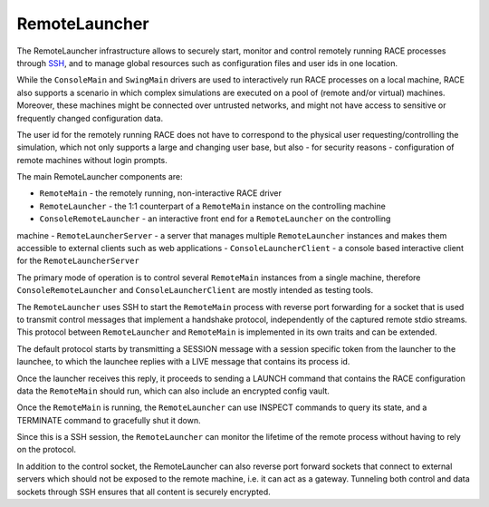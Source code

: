 RemoteLauncher
==============
The RemoteLauncher infrastructure allows to securely start, monitor and control remotely running RACE
processes through SSH_, and to manage global resources such as configuration files and user ids in
one location.

While the ``ConsoleMain`` and ``SwingMain`` drivers are used to interactively run RACE processes
on a local machine, RACE also supports a scenario in which complex simulations are executed on a
pool of (remote and/or virtual) machines. Moreover, these machines might be connected over untrusted
networks, and might not have access to sensitive or frequently changed configuration data.

The user id for the remotely running RACE does not have to correspond to the physical user
requesting/controlling the simulation, which not only supports a large and changing user base, but
also - for security reasons - configuration of remote machines without login prompts.

The main RemoteLauncher components are:

- ``RemoteMain`` - the remotely running, non-interactive RACE driver
- ``RemoteLauncher`` - the 1:1 counterpart of a ``RemoteMain`` instance on the controlling machine
- ``ConsoleRemoteLauncher`` - an interactive front end for a ``RemoteLauncher`` on the controlling
machine
- ``RemoteLauncherServer`` - a server that manages multiple ``RemoteLauncher`` instances and makes them
accessible to external clients such as web applications
- ``ConsoleLauncherClient`` - a console based interactive client for the ``RemoteLauncherServer``

The primary mode of operation is to control several ``RemoteMain`` instances from a single machine,
therefore ``ConsoleRemoteLauncher`` and ``ConsoleLauncherClient`` are mostly intended as testing
tools.

.. image:: ../images/remotelauncher-2.svg
    :class: center
    :alt: RACE overview

The ``RemoteLauncher`` uses SSH to start the ``RemoteMain`` process with reverse port forwarding for
a socket that is used to transmit control messages that implement a handshake protocol, independently
of the captured remote stdio streams. This protocol between ``RemoteLauncher`` and ``RemoteMain`` is
implemented in its own traits and can be extended.

The default protocol starts by transmitting a SESSION message with a session specific token from the
launcher to the launchee, to which the launchee replies with a LIVE message that contains its
process id.

Once the launcher receives this reply, it proceeds to sending a LAUNCH command that contains the
RACE configuration data the ``RemoteMain`` should run, which can also include an encrypted config
vault.

Once the ``RemoteMain`` is running, the ``RemoteLauncher`` can use INSPECT commands to query its
state, and a TERMINATE command to gracefully shut it down.

Since this is a SSH session, the ``RemoteLauncher`` can monitor the lifetime of the remote process
without having to rely on the protocol.

In addition to the control socket, the RemoteLauncher can also reverse port forward sockets that
connect to external servers which should not be exposed to the remote machine, i.e. it can act
as a gateway. Tunneling both control and data sockets through SSH ensures that all content is
securely encrypted.

.. _SSH: https://en.wikipedia.org/wiki/Secure_Shell